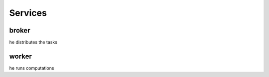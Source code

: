 ========
Services
========

broker
~~~~~~

he distributes the tasks

worker
~~~~~~~

he runs computations